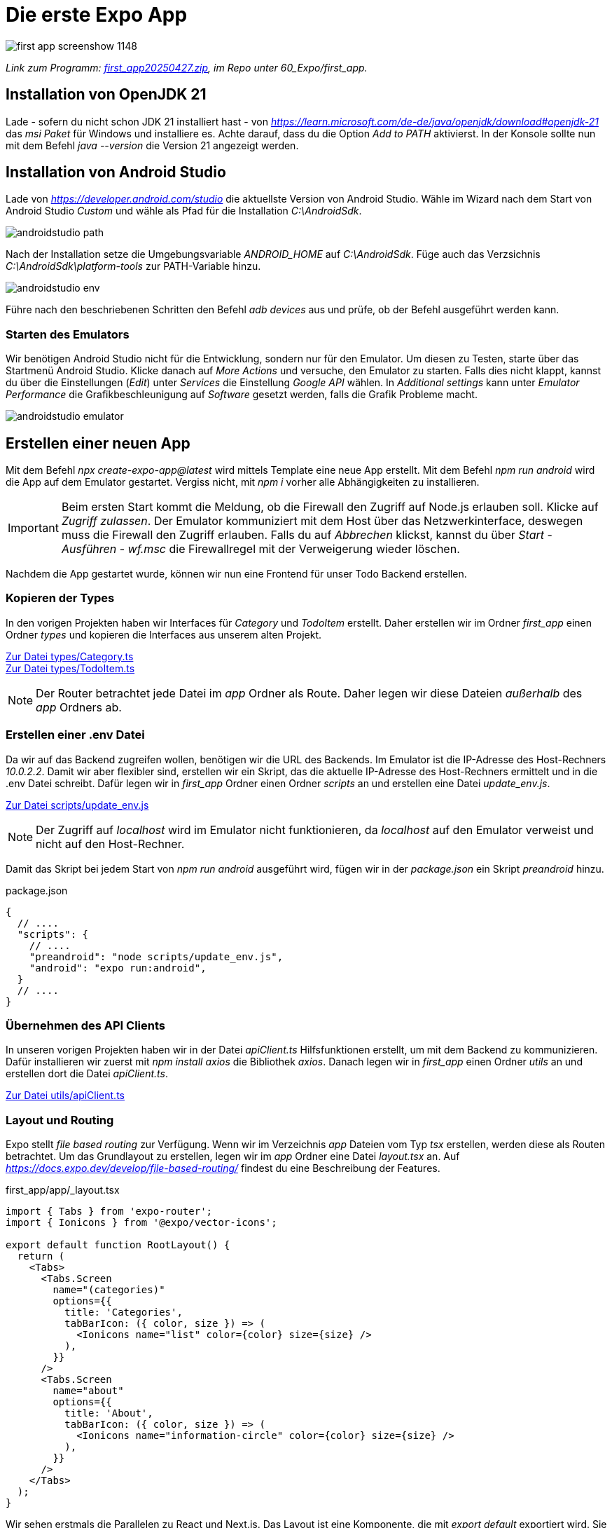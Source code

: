 = Die erste Expo App
:source-highlighter: rouge
ifndef::env-github[:icons: font]
ifdef::env-github[]
:caution-caption: :fire:
:important-caption: :exclamation:
:note-caption: :paperclip:
:tip-caption: :bulb:
:warning-caption: :warning:
endif::[]

image::first_app_screenshow_1148.png[]

[.lead]
_Link zum Programm: link:./first_app20250427.zip[first_app20250427.zip], im Repo unter 60_Expo/first_app._

== Installation von OpenJDK 21

Lade - sofern du nicht schon JDK 21 installiert hast - von _https://learn.microsoft.com/de-de/java/openjdk/download#openjdk-21_ das _msi Paket_ für Windows und installiere es. Achte darauf, dass du die Option _Add to PATH_ aktivierst.
In der Konsole sollte nun mit dem Befehl _java --version_ die Version 21 angezeigt werden.


== Installation von Android Studio

Lade von _https://developer.android.com/studio_ die aktuellste Version von Android Studio.
Wähle im Wizard nach dem Start von Android Studio _Custom_ und wähle als Pfad für die Installation _C:\AndroidSdk_.

image::androidstudio_path.png[]

Nach der Installation setze die Umgebungsvariable _ANDROID_HOME_ auf _C:\AndroidSdk_.
Füge auch das Verzsichnis _C:\AndroidSdk\platform-tools_ zur PATH-Variable hinzu.

image::androidstudio_env.png[]

Führe nach den beschriebenen Schritten den Befehl _adb devices_ aus und prüfe, ob der Befehl ausgeführt werden kann.

=== Starten des Emulators

Wir benötigen Android Studio nicht für die Entwicklung, sondern nur für den Emulator.
Um diesen zu Testen, starte über das Startmenü Android Studio.
Klicke danach auf _More Actions_ und versuche, den Emulator zu starten.
Falls dies nicht klappt, kannst du über die Einstellungen (_Edit_) unter _Services_ die Einstellung _Google API_ wählen.
In _Additional settings_ kann unter _Emulator Performance_ die Grafikbeschleunigung auf _Software_ gesetzt werden, falls die Grafik Probleme macht.

image::androidstudio_emulator.png[]

== Erstellen einer neuen App

Mit dem Befehl _npx create-expo-app@latest_ wird mittels Template eine neue App erstellt.
Mit dem Befehl _npm run android_ wird die App auf dem Emulator gestartet.
Vergiss nicht, mit _npm i_ vorher alle Abhängigkeiten zu installieren.

IMPORTANT: Beim ersten Start kommt die Meldung, ob die Firewall den Zugriff auf Node.js erlauben soll.
Klicke auf _Zugriff zulassen_.
Der Emulator kommuniziert mit dem Host über das Netzwerkinterface, deswegen muss die Firewall den Zugriff erlauben.
Falls du auf _Abbrechen_ klickst, kannst du über _Start_ - _Ausführen_ - _wf.msc_ die Firewallregel mit der Verweigerung wieder löschen.

Nachdem die App gestartet wurde, können wir nun eine Frontend für unser Todo Backend erstellen.

=== Kopieren der Types

In den vorigen Projekten haben wir Interfaces für _Category_ und _TodoItem_ erstellt.
Daher erstellen wir im Ordner _first_app_ einen Ordner _types_ und kopieren die Interfaces aus unserem alten Projekt.

link:./first_app/types/Category.ts[Zur Datei types/Category.ts] +
link:./first_app/types/TodoItem.ts[Zur Datei types/TodoItem.ts]


NOTE: Der Router betrachtet jede Datei im _app_ Ordner als Route.
Daher legen wir diese Dateien _außerhalb_ des _app_ Ordners ab.

=== Erstellen einer .env Datei

Da wir auf das Backend zugreifen wollen, benötigen wir die URL des Backends.
Im Emulator ist die IP-Adresse des Host-Rechners _10.0.2.2_.
Damit wir aber flexibler sind, erstellen wir ein Skript, das die aktuelle IP-Adresse des Host-Rechners ermittelt und in die .env Datei schreibt.
Dafür legen wir in _first_app_ Ordner einen Ordner _scripts_ an und erstellen eine Datei _update_env.js_.

link:./first_app/scripts/update_env.js[Zur Datei scripts/update_env.js]

NOTE: Der Zugriff auf _localhost_ wird im Emulator nicht funktionieren, da _localhost_ auf den Emulator verweist und nicht auf den Host-Rechner.


Damit das Skript bei jedem Start von _npm run android_ ausgeführt wird, fügen wir in der _package.json_ ein Skript _preandroid_ hinzu.

.package.json
[source, javascript]
----
{
  // ....
  "scripts": {
    // ....
    "preandroid": "node scripts/update_env.js",
    "android": "expo run:android",
  }
  // ....
}
----

=== Übernehmen des API Clients

In unseren vorigen Projekten haben wir in der Datei _apiClient.ts_ Hilfsfunktionen erstellt, um mit dem Backend zu kommunizieren.
Dafür installieren wir zuerst mit _npm install axios_ die Bibliothek _axios_.
Danach legen wir in _first_app_ einen Ordner _utils_ an und erstellen dort die Datei _apiClient.ts_.

link:first_app/utils/apiClient.ts[Zur Datei utils/apiClient.ts]

=== Layout und Routing

Expo stellt _file based routing_ zur Verfügung.
Wenn wir im Verzeichnis _app_ Dateien vom Typ _tsx_ erstellen, werden diese als Routen betrachtet.
Um das Grundlayout zu erstellen, legen wir im _app_ Ordner eine Datei _layout.tsx_ an.
Auf _https://docs.expo.dev/develop/file-based-routing/_ findest du eine Beschreibung der Features.

.first_app/app/_layout.tsx
[source,tsx]
----
import { Tabs } from 'expo-router';
import { Ionicons } from '@expo/vector-icons';

export default function RootLayout() {
  return (
    <Tabs>
      <Tabs.Screen 
        name="(categories)" 
        options={{ 
          title: 'Categories',
          tabBarIcon: ({ color, size }) => (
            <Ionicons name="list" color={color} size={size} />
          ),
        }} 
      />
      <Tabs.Screen 
        name="about" 
        options={{ 
          title: 'About',
          tabBarIcon: ({ color, size }) => (
            <Ionicons name="information-circle" color={color} size={size} />
          ),
        }} 
      />
    </Tabs>
  );
}
----

Wir sehen erstmals die Parallelen zu React und Next.js.
Das Layout ist eine Komponente, die mit _export default_ exportiert wird.
Sie wird in TSX geschrieben und verwendet dessen Syntax.

Die Komponente _Tabs_ stellt Expo bereit.
Es wird eine Navigationsleiste mit zwei Tabs erstellt.
Ein Router hat die Aufgabe, den Back Button zu steuern und die Navigation zwischen den Routen zu ermöglichen.
Auf _https://docs.expo.dev/router/introduction/_ findest du die Beschreibung, welche Komponenten der Router bereitstellt.

Der zweite Tab verweist auf den Namen _about_.
Um die Seite _about_ zu erstellen, legen wir im _app_ Ordner eine Datei _about.tsx_ an.

==== Die About Seite

.first_app/app/about.tsx
[source,tsx]
----
import { View, Text, StyleSheet } from 'react-native';

export default function HomeScreen() {
  return (
    <View style={styles.container}>
      <Text>About</Text>
    </View>
  );
}

const styles = StyleSheet.create({
  container: {
    flex: 1,
    justifyContent: 'center',
    alignItems: 'center',
  },
});
----

Auch hier sehen wir vom Grundaufbau die gleiche Struktur wie in React.
Aus dem Paket _react-native_ importieren wir die Komponenten _View_, _Text_ und _StyleSheet_.
Die Dokumentation auf _https://reactnative.dev/docs/components-and-apis_ beschreibt die Komponenten.
Eine View ist ein Container, der andere Komponenten enthalten kann.

Um das Aussehen zu steuern, verwenden wir _StyleSheet_.
Auf _https://reactnative.dev/docs/stylesheet_ wird die Funktionsweise beschrieben.
Es ist eine Abstraktion, ähnlich wie CSS, um das Layout zu steuern.
Das Rendering erfolgt dann über das entsprechende Betriebssystem.
Da unsere App keine Web View ist, wird kein HTML generiert.

____
With React Native, you style your application using JavaScript. All of the core components accept a prop named style. The style names and values usually match how CSS works on the web, except names are written using camel casing, e.g. backgroundColor rather than background-color.
_https://reactnative.dev/docs/style_
____

=== Anzeige der Kategorien

Nun wollen wir die Kategorien aus dem Backend anzeigen.
Dafür starten wir das ASP.NET Core Backend in _30_TodoApp/TodoBackend_ und rufen die URL _http://localhost:5080/swagger/index.html_ auf.

NOTE: Der Server bindet sich an jedes Netzwerkinterface (_0.0.0.0_).
Kontrolliere dies im Startscreen in der Konsole.
Wenn die Meldung der Firewall erscheint, klicke auf _Zugriff zulassen_.
Sonst kann die App nicht auf den Server zugreifen.
Wir verwenden http (nicht https), da ein selbst signiertes Zertifikat in der App nicht akzeptiert wird.
Falls Unauthorized (401) Fehler auftreten, entferne die Datei _appsettings.Development.json_ im Backend.

==== Layout und Gruppen

Nun erstellen wir im _app_ Ordner einen Ordner _(categories)_.
Beachte die Klammern, sie sind Teil des Namens.
Dadurch wird eine _Gruppe_ erstellt.
Eine Gruppe hat ein eigenes Layout, und eignet sich daher für zusammengehörige Routen zwischen denen wir navigieren können.


.first_app/app/(categories)/_layout.tsx
[source,tsx]
----
import { Stack } from 'expo-router';

export default function RootLayout() {
  return (
    <Stack screenOptions={{ headerShown: false }}>
        <Stack.Screen name="index" />
    </Stack>
  );
}
----

Die Komponente _Stack_ stellt eine Navigation bereit, die sich wie ein Stapel verhält.
Wenn wir den Back Button drücken, wird die vorherige Seite angezeigt.

==== Utils für die Kategorien Gruppe

In Next.js haben wir für die API Kommunikation und den Style eigene Dateien erstellt.
Da Expo alle Dateien in _app_ als Routen betrachtet, können wir die Dateien nicht im _app_ Ordner ablegen.
Daher erstellen wir direkt im _first_app_ Ordner einen Ordner _utils_ und erstellen ein Unterverzeichnis _categories_.
Dort werden zwei Dateien erstellt:

.first_app/utils/categories/apiClient.ts
[source,typescript]
----
import { Category, isCategory } from "@/types/Category";
import { axiosInstance, createErrorResponse, ErrorResponse } from "@/utils/apiClient";

export async function getCategories(): Promise<Category[] | ErrorResponse> {
    try {
        const categoriesResponse = await axiosInstance.get<Category[]>("api/categories");
        return categoriesResponse.data.filter(isCategory);
    }
    catch (e) {
        return createErrorResponse(e);
    }
}
----

Damit wir die Style Definitionen nicht in der Indexseite haben, erstellen wir eine Datei _index.styles.ts_.

.first_app/utils/categories/index.styles.ts
[source,typescript]
----
import { StyleSheet } from 'react-native';

export const styles = StyleSheet.create({
  container: {
    flex: 1,
    padding: 16,
  },
  card: {
    backgroundColor: '#f2f2f2',
    padding: 20,
    borderRadius: 12,
    marginBottom: 12,
  },
  title: {
    fontSize: 18,
    fontWeight: '600',
    marginBottom: 4,
  },
  description: {
    fontSize: 14,
    color: '#666',
  },
});
----

==== Die Index Seite für die Kategorien

Nun können wir unsere Indexseite erstellen.
Sie kommuniziert mit dem Backend und zeigt die Kategorien an.

.first_app/app/(categories)/index.tsx
[source,tsx]
----
import React, { useCallback, useState } from 'react';
import { View, Text, FlatList, TouchableOpacity } from 'react-native';
import { useFocusEffect } from '@react-navigation/native';
import { styles } from '@/utils/categories/index.styles';
import { Category } from '@/types/Category';
import { getCategories } from '@/utils/categories/apiClient';
import { isErrorResponse } from '@/utils/apiClient';

export default function CategoriesIndexScreen() {
  const [categories, setCategories] = useState<Category[]>([]);

  async function loadCategories() {
    console.log("Loading categories...");
    const response = await getCategories();
    if (isErrorResponse(response)) {
      console.error('Error fetching categories:', response.message);
      return;
    }
    setCategories(response);
  }

  useFocusEffect(
    useCallback(() => {
      loadCategories();
    }, [])
  );

  return (
    <View style={styles.container}>
      <FlatList
        data={categories}
        keyExtractor={(item) => item.guid.toString()}
        renderItem={({ item }) => (
          <TouchableOpacity style={styles.card}>
            <Text style={styles.title}>{item.name}</Text>
            <Text style={styles.description}>{item.description}</Text>
          </TouchableOpacity>
        )}
      />
    </View>
  );
}
----

Wir verwenden zum Laden den Hook _useFocusEffect_.
Wenn wir _useEffect_ verwenden, wird die Funktion nur einmal beim ersten Rendern aufgerufen.
Navigiert der User über die Tabs von der Seite weg und wieder zurück, werden die Daten nicht erneut geladen.
